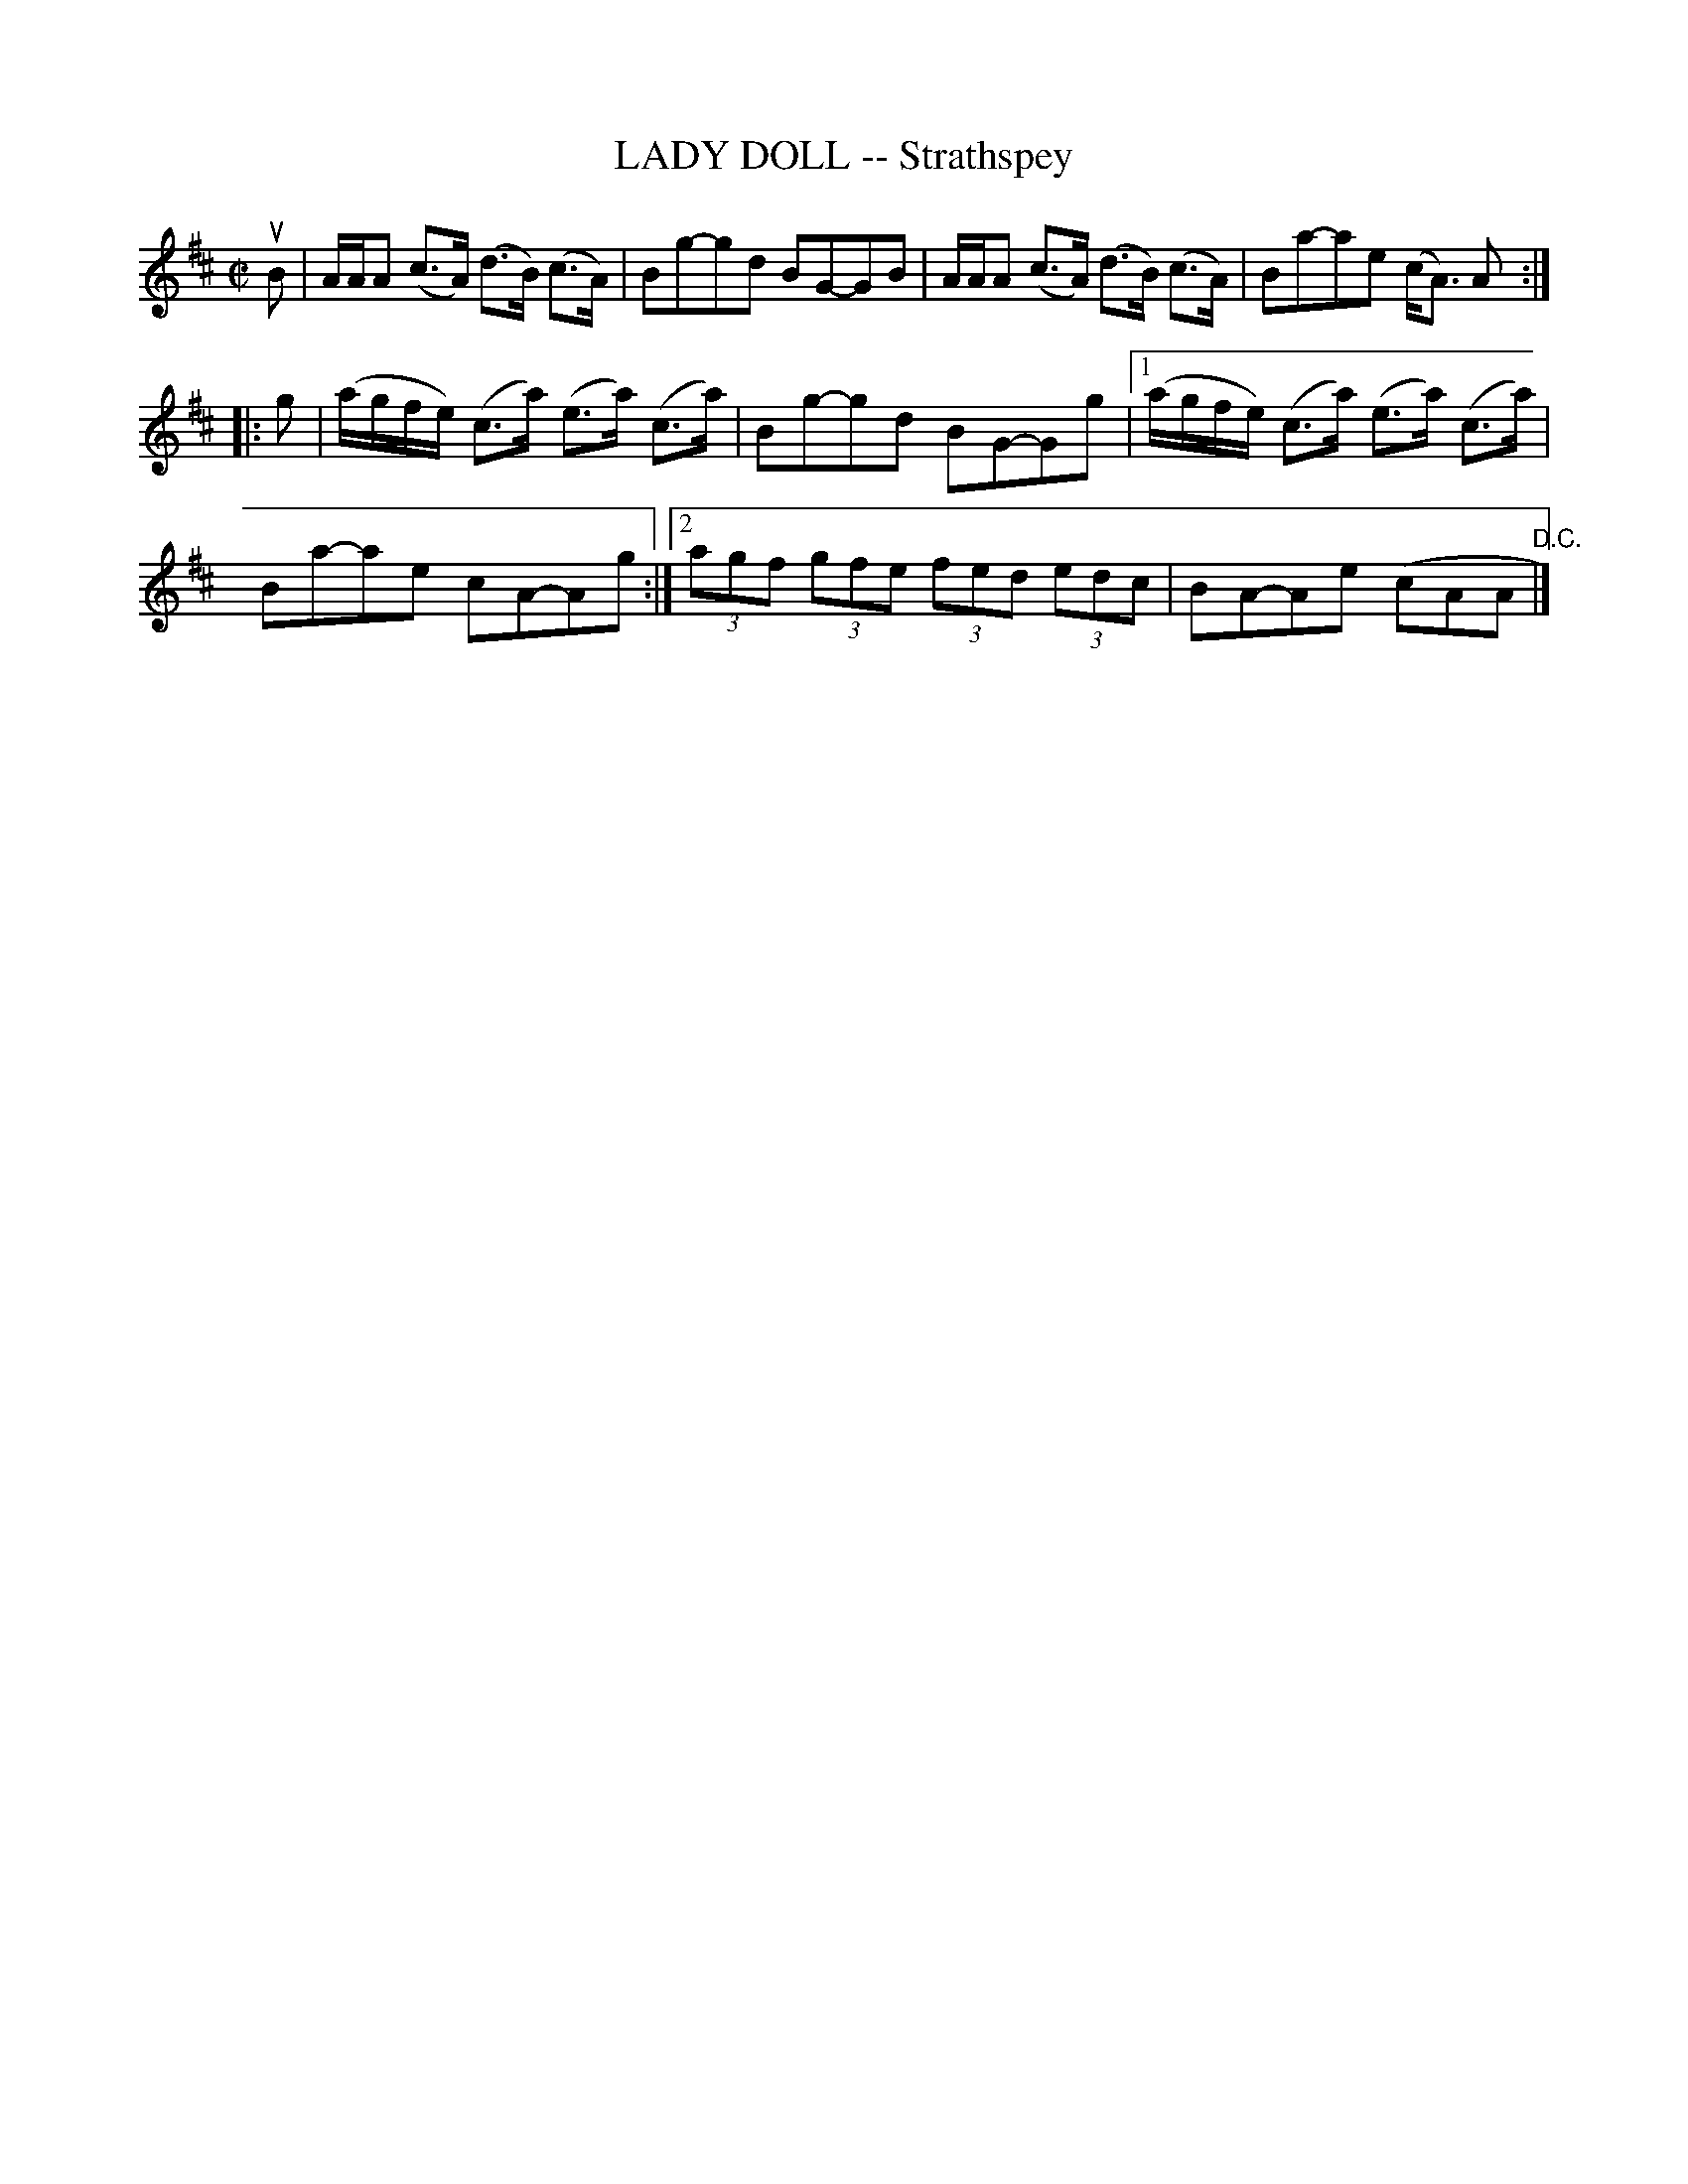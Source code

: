 X: 21901
T: LADY DOLL -- Strathspey
R: strathspey
B: K\"ohler's Violin Repository, v.2, 1885 p.190 #1
F: http://en.youscribe.com/catalogue/scores-and-tablatures/art-music-and-cinema/romantic-music-scores/partition-book-2-kohler-s-violon-repository-of-danse-music-kohler-s-1358680
F: The archive.org file had illegible smudges for this page, so I used the youscribe.com copy instead.
Z: 2012 John Chambers <jc:trillian.mit.edu>
M: C|
L: 1/8
K: Amix
uB |\
A/A/A (c>A) (d>B) (c>A) | Bg-gd BG-GB |\
A/A/A (c>A) (d>B) (c>A) | Ba-ae (c<A) A :|
|: g |\
(a/g/f/e/) (c>a) (e>a) (c>a) | Bg-gd BG-Gg |\
[1 (a/g/f/e/) (c>a) (e>a) (c>a) | Ba-ae cA-Ag :|\
[2 (3agf (3gfe (3fed (3edc | BA-Ae (cAA "D.C."|]
